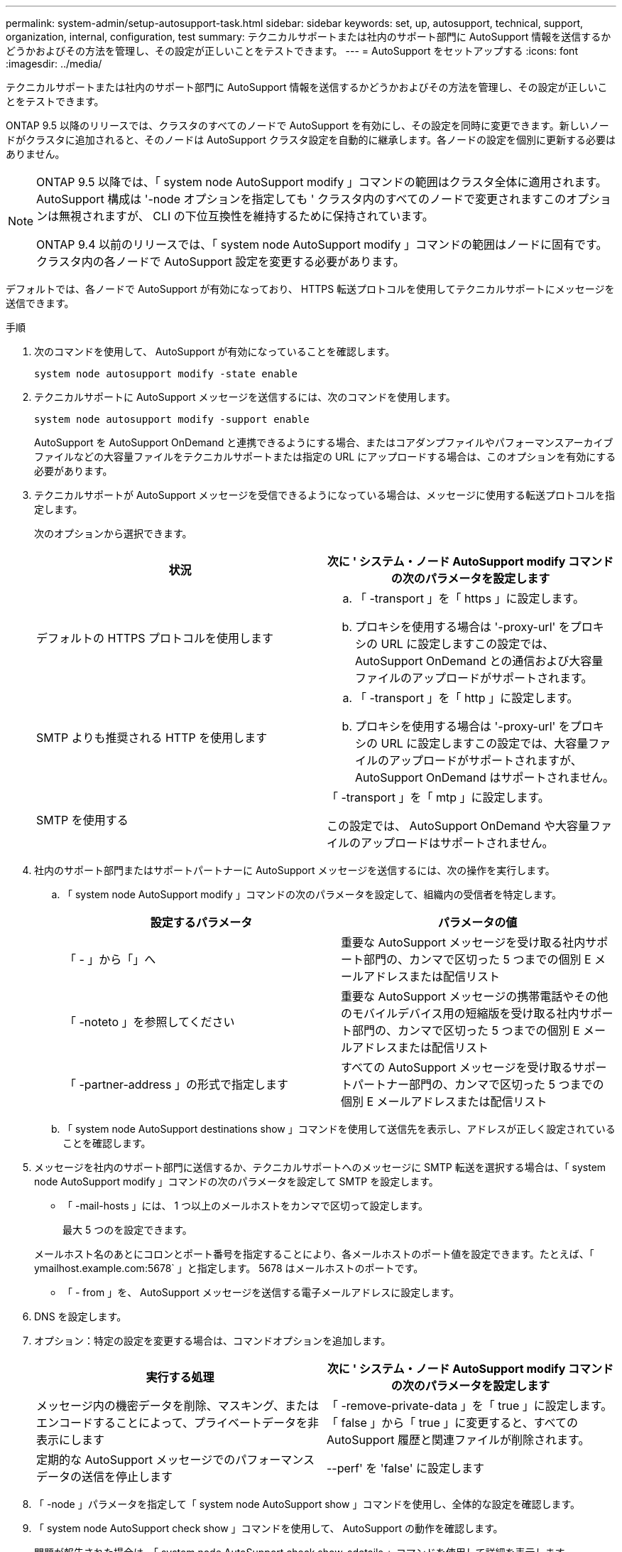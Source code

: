 ---
permalink: system-admin/setup-autosupport-task.html 
sidebar: sidebar 
keywords: set, up, autosupport, technical, support, organization, internal, configuration, test 
summary: テクニカルサポートまたは社内のサポート部門に AutoSupport 情報を送信するかどうかおよびその方法を管理し、その設定が正しいことをテストできます。 
---
= AutoSupport をセットアップする
:icons: font
:imagesdir: ../media/


[role="lead"]
テクニカルサポートまたは社内のサポート部門に AutoSupport 情報を送信するかどうかおよびその方法を管理し、その設定が正しいことをテストできます。

ONTAP 9.5 以降のリリースでは、クラスタのすべてのノードで AutoSupport を有効にし、その設定を同時に変更できます。新しいノードがクラスタに追加されると、そのノードは AutoSupport クラスタ設定を自動的に継承します。各ノードの設定を個別に更新する必要はありません。

[NOTE]
====
ONTAP 9.5 以降では、「 system node AutoSupport modify 」コマンドの範囲はクラスタ全体に適用されます。AutoSupport 構成は '-node オプションを指定しても ' クラスタ内のすべてのノードで変更されますこのオプションは無視されますが、 CLI の下位互換性を維持するために保持されています。

ONTAP 9.4 以前のリリースでは、「 system node AutoSupport modify 」コマンドの範囲はノードに固有です。クラスタ内の各ノードで AutoSupport 設定を変更する必要があります。

====
デフォルトでは、各ノードで AutoSupport が有効になっており、 HTTPS 転送プロトコルを使用してテクニカルサポートにメッセージを送信できます。

.手順
. 次のコマンドを使用して、 AutoSupport が有効になっていることを確認します。
+
[listing]
----
system node autosupport modify -state enable
----
. テクニカルサポートに AutoSupport メッセージを送信するには、次のコマンドを使用します。
+
[listing]
----
system node autosupport modify -support enable
----
+
AutoSupport を AutoSupport OnDemand と連携できるようにする場合、またはコアダンプファイルやパフォーマンスアーカイブファイルなどの大容量ファイルをテクニカルサポートまたは指定の URL にアップロードする場合は、このオプションを有効にする必要があります。

. テクニカルサポートが AutoSupport メッセージを受信できるようになっている場合は、メッセージに使用する転送プロトコルを指定します。
+
次のオプションから選択できます。

+
|===
| 状況 | 次に ' システム・ノード AutoSupport modify コマンドの次のパラメータを設定します 


 a| 
デフォルトの HTTPS プロトコルを使用します
 a| 
.. 「 -transport 」を「 https 」に設定します。
.. プロキシを使用する場合は '-proxy-url' をプロキシの URL に設定しますこの設定では、 AutoSupport OnDemand との通信および大容量ファイルのアップロードがサポートされます。




 a| 
SMTP よりも推奨される HTTP を使用します
 a| 
.. 「 -transport 」を「 http 」に設定します。
.. プロキシを使用する場合は '-proxy-url' をプロキシの URL に設定しますこの設定では、大容量ファイルのアップロードがサポートされますが、 AutoSupport OnDemand はサポートされません。




 a| 
SMTP を使用する
 a| 
「 -transport 」を「 mtp 」に設定します。

この設定では、 AutoSupport OnDemand や大容量ファイルのアップロードはサポートされません。

|===
. 社内のサポート部門またはサポートパートナーに AutoSupport メッセージを送信するには、次の操作を実行します。
+
.. 「 system node AutoSupport modify 」コマンドの次のパラメータを設定して、組織内の受信者を特定します。
+
|===
| 設定するパラメータ | パラメータの値 


 a| 
「 - 」から「」へ
 a| 
重要な AutoSupport メッセージを受け取る社内サポート部門の、カンマで区切った 5 つまでの個別 E メールアドレスまたは配信リスト



 a| 
「 -noteto 」を参照してください
 a| 
重要な AutoSupport メッセージの携帯電話やその他のモバイルデバイス用の短縮版を受け取る社内サポート部門の、カンマで区切った 5 つまでの個別 E メールアドレスまたは配信リスト



 a| 
「 -partner-address 」の形式で指定します
 a| 
すべての AutoSupport メッセージを受け取るサポートパートナー部門の、カンマで区切った 5 つまでの個別 E メールアドレスまたは配信リスト

|===
.. 「 system node AutoSupport destinations show 」コマンドを使用して送信先を表示し、アドレスが正しく設定されていることを確認します。


. メッセージを社内のサポート部門に送信するか、テクニカルサポートへのメッセージに SMTP 転送を選択する場合は、「 system node AutoSupport modify 」コマンドの次のパラメータを設定して SMTP を設定します。
+
** 「 -mail-hosts 」には、 1 つ以上のメールホストをカンマで区切って設定します。
+
最大 5 つのを設定できます。

+
メールホスト名のあとにコロンとポート番号を指定することにより、各メールホストのポート値を設定できます。たとえば、「 ymailhost.example.com:5678` 」と指定します。 5678 はメールホストのポートです。

** 「 - from 」を、 AutoSupport メッセージを送信する電子メールアドレスに設定します。


. DNS を設定します。
. オプション：特定の設定を変更する場合は、コマンドオプションを追加します。
+
|===
| 実行する処理 | 次に ' システム・ノード AutoSupport modify コマンドの次のパラメータを設定します 


 a| 
メッセージ内の機密データを削除、マスキング、またはエンコードすることによって、プライベートデータを非表示にします
 a| 
「 -remove-private-data 」を「 true 」に設定します。「 false 」から「 true 」に変更すると、すべての AutoSupport 履歴と関連ファイルが削除されます。



 a| 
定期的な AutoSupport メッセージでのパフォーマンスデータの送信を停止します
 a| 
--perf' を 'false' に設定します

|===
. 「 -node 」パラメータを指定して「 system node AutoSupport show 」コマンドを使用し、全体的な設定を確認します。
. 「 system node AutoSupport check show 」コマンドを使用して、 AutoSupport の動作を確認します。
+
問題が報告された場合は、「 system node AutoSupport check show-sdetails 」コマンドを使用して詳細を表示します。

. AutoSupport メッセージが送受信されていることをテストします。
+
.. 「 -type 」パラメータを「 test 」に設定した「 system node AutoSupport invoke 」コマンドを使用します。
+
[listing]
----
cluster1::> system node autosupport invoke -type test -node node1
----
.. ネットアップが AutoSupport メッセージを受信していることを確認します。
+
 system node autosupport history show -node local
+
最新の発信 AutoSupport メッセージのステータスは、適切なすべてのプロトコル宛先の最終的には「 ent-successful 」に変わります。

.. オプション：「 system node AutoSupport modify 」コマンドの「 -to 」、「 -noteto 」、または「 -partner-address 」パラメータに設定したアドレスの E メールを確認して、 AutoSupport メッセージが社内のサポート組織またはサポートパートナーに送信されていることを確認します。



